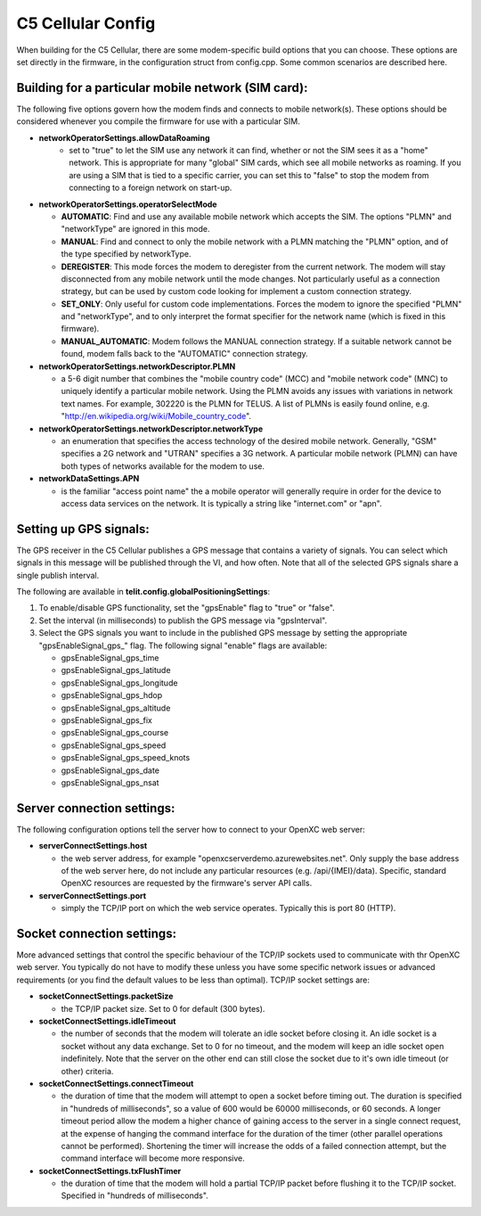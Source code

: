 C5 Cellular Config
------------------

When building for the C5 Cellular, there are some modem-specific build
options that you can choose. These options are set directly in the
firmware, in the configuration struct from config.cpp. Some common
scenarios are described here.

Building for a particular mobile network (SIM card):
~~~~~~~~~~~~~~~~~~~~~~~~~~~~~~~~~~~~~~~~~~~~~~~~~~~~

The following five options govern how the modem finds and connects to
mobile network(s). These options should be considered whenever you
compile the firmware for use with a particular SIM.

- **networkOperatorSettings.allowDataRoaming**
   -  set to "true" to let the SIM use any network it can find, whether
      or not the SIM sees it as a "home" network. This is appropriate
      for many "global" SIM cards, which see all mobile networks as
      roaming. If you are using a SIM that is tied to a specific
      carrier, you can set this to "false" to stop the modem from
      connecting to a foreign network on start-up.


-  **networkOperatorSettings.operatorSelectMode**

   -  **AUTOMATIC**: Find and use any available mobile network which accepts
      the SIM. The options "PLMN" and "networkType" are ignored in this
      mode.

   -  **MANUAL**: Find and connect to only the mobile network with a PLMN
      matching the "PLMN" option, and of the type specified by
      networkType.

   -  **DEREGISTER**: This mode forces the modem to deregister from the
      current network. The modem will stay disconnected from any mobile
      network until the mode changes. Not particularly useful as a
      connection strategy, but can be used by custom code looking for
      implement a custom connection strategy.

   -  **SET\_ONLY**: Only useful for custom code implementations. Forces the
      modem to ignore the specified "PLMN" and "networkType", and to
      only interpret the format specifier for the network name (which is
      fixed in this firmware).

   -  **MANUAL\_AUTOMATIC**: Modem follows the MANUAL connection strategy.
      If a suitable network cannot be found, modem falls back to the
      "AUTOMATIC" connection strategy.


-  **networkOperatorSettings.networkDescriptor.PLMN**

   -  a 5-6 digit number that combines the "mobile country code" (MCC)
      and "mobile network code" (MNC) to uniquely identify a particular
      mobile network. Using the PLMN avoids any issues with variations
      in network text names. For example, 302220 is the PLMN for TELUS.
      A list of PLMNs is easily found online, e.g.
      "http://en.wikipedia.org/wiki/Mobile\_country\_code".


-  **networkOperatorSettings.networkDescriptor.networkType**

   -  an enumeration that specifies the access technology of the desired
      mobile network. Generally, "GSM" specifies a 2G network and
      "UTRAN" specifies a 3G network. A particular mobile network (PLMN)
      can have both types of networks available for the modem to use.


-  **networkDataSettings.APN**

   -  is the familiar "access point name" the a mobile operator will
      generally require in order for the device to access data services
      on the network. It is typically a string like "internet.com" or
      "apn".

Setting up GPS signals:
~~~~~~~~~~~~~~~~~~~~~~~

The GPS receiver in the C5 Cellular publishes a GPS message that
contains a variety of signals. You can select which signals in this
message will be published through the VI, and how often. Note that all
of the selected GPS signals share a single publish interval.

The following are available in **telit.config.globalPositioningSettings**:

1. To enable/disable GPS functionality, set the "gpsEnable" flag to
   "true" or "false".
2. Set the interval (in milliseconds) to publish the GPS message via
   "gpsInterval".
3. Select the GPS signals you want to include in the published GPS
   message by setting the appropriate "gpsEnableSignal\_gps\_" flag. The
   following signal "enable" flags are available:

   -  gpsEnableSignal\_gps\_time
   -  gpsEnableSignal\_gps\_latitude
   -  gpsEnableSignal\_gps\_longitude
   -  gpsEnableSignal\_gps\_hdop
   -  gpsEnableSignal\_gps\_altitude
   -  gpsEnableSignal\_gps\_fix
   -  gpsEnableSignal\_gps\_course
   -  gpsEnableSignal\_gps\_speed
   -  gpsEnableSignal\_gps\_speed\_knots
   -  gpsEnableSignal\_gps\_date
   -  gpsEnableSignal\_gps\_nsat

Server connection settings:
~~~~~~~~~~~~~~~~~~~~~~~~~~~

The following configuration options tell the server how to connect to
your OpenXC web server:

-  **serverConnectSettings.host**

   -  the web server address, for example
      "openxcserverdemo.azurewebsites.net". Only supply the base address
      of the web server here, do not include any particular resources
      (e.g. /api/{IMEI}/data). Specific, standard OpenXC resources are
      requested by the firmware's server API calls.


-  **serverConnectSettings.port**

   -  simply the TCP/IP port on which the web service operates.
      Typically this is port 80 (HTTP).

Socket connection settings:
~~~~~~~~~~~~~~~~~~~~~~~~~~~

More advanced settings that control the specific behaviour of the TCP/IP
sockets used to communicate with thr OpenXC web server. You typically do
not have to modify these unless you have some specific network issues or
advanced requirements (or you find the default values to be less than
optimal). TCP/IP socket settings are:

-  **socketConnectSettings.packetSize**

   -  the TCP/IP packet size. Set to 0 for default (300 bytes).


-  **socketConnectSettings.idleTimeout**

   -  the number of seconds that the modem will tolerate an idle socket
      before closing it. An idle socket is a socket without any data
      exchange. Set to 0 for no timeout, and the modem will keep an idle
      socket open indefinitely. Note that the server on the other end
      can still close the socket due to it's own idle timeout (or other)
      criteria.


-  **socketConnectSettings.connectTimeout**

   -  the duration of time that the modem will attempt to open a socket
      before timing out. The duration is specified in "hundreds of
      milliseconds", so a value of 600 would be 60000 milliseconds, or
      60 seconds. A longer timeout period allow the modem a higher
      chance of gaining access to the server in a single connect
      request, at the expense of hanging the command interface for the
      duration of the timer (other parallel operations cannot be
      performed). Shortening the timer will increase the odds of a
      failed connection attempt, but the command interface will become
      more responsive.


-  **socketConnectSettings.txFlushTimer**

   -  the duration of time that the modem will hold a partial TCP/IP
      packet before flushing it to the TCP/IP socket. Specified in
      "hundreds of milliseconds".

